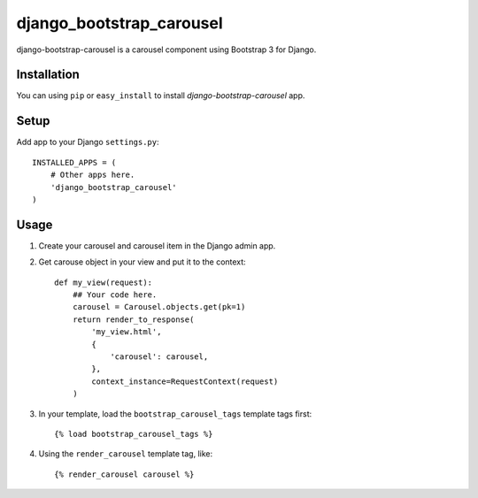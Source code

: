 =========================
django_bootstrap_carousel
=========================

django-bootstrap-carousel is a carousel component using Bootstrap 3 for Django.


Installation
============

You can using ``pip`` or ``easy_install`` to install `django-bootstrap-carousel` app.


Setup
=====

Add app to your Django ``settings.py``::

    INSTALLED_APPS = (
        # Other apps here.
        'django_bootstrap_carousel'
    )


Usage
=====

1. Create your carousel and carousel item in the Django admin app.

2. Get carouse object in your view and put it to the context::

    def my_view(request):
        ## Your code here.
        carousel = Carousel.objects.get(pk=1)
        return render_to_response(
            'my_view.html',
            {
                'carousel': carousel,
            },
            context_instance=RequestContext(request)
        )


3. In your template, load the ``bootstrap_carousel_tags`` template tags first::

    {% load bootstrap_carousel_tags %}


4. Using the ``render_carousel`` template tag, like::

    {% render_carousel carousel %}

